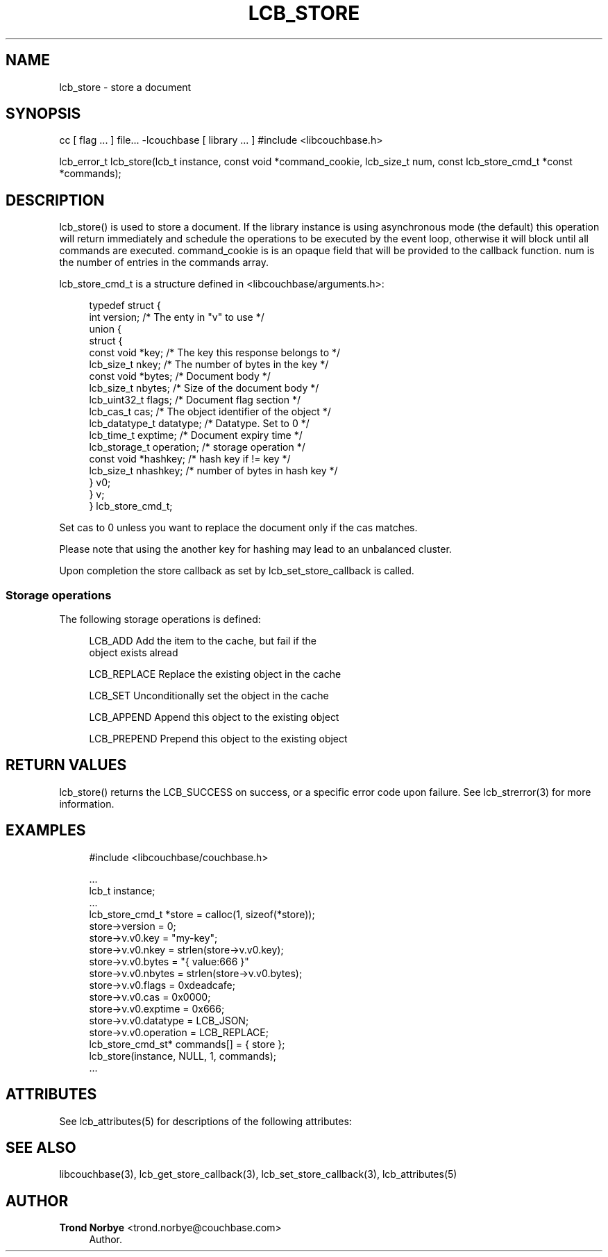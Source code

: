 '\" t
.\"     Title: lcb_store
.\"    Author: Trond Norbye <trond.norbye@couchbase.com>
.\" Generator: DocBook XSL Stylesheets v1.76.1 <http://docbook.sf.net/>
.\"      Date: 01/07/2013
.\"    Manual: \ \&
.\"    Source: \ \&
.\"  Language: English
.\"
.TH "LCB_STORE" "3" "01/07/2013" "\ \&" "\ \&"
.\" -----------------------------------------------------------------
.\" * Define some portability stuff
.\" -----------------------------------------------------------------
.\" ~~~~~~~~~~~~~~~~~~~~~~~~~~~~~~~~~~~~~~~~~~~~~~~~~~~~~~~~~~~~~~~~~
.\" http://bugs.debian.org/507673
.\" http://lists.gnu.org/archive/html/groff/2009-02/msg00013.html
.\" ~~~~~~~~~~~~~~~~~~~~~~~~~~~~~~~~~~~~~~~~~~~~~~~~~~~~~~~~~~~~~~~~~
.ie \n(.g .ds Aq \(aq
.el       .ds Aq '
.\" -----------------------------------------------------------------
.\" * set default formatting
.\" -----------------------------------------------------------------
.\" disable hyphenation
.nh
.\" disable justification (adjust text to left margin only)
.ad l
.\" -----------------------------------------------------------------
.\" * MAIN CONTENT STARTS HERE *
.\" -----------------------------------------------------------------
.SH "NAME"
lcb_store \- store a document
.SH "SYNOPSIS"
.sp
cc [ flag \&... ] file\&... \-lcouchbase [ library \&... ] #include <libcouchbase\&.h>
.sp
lcb_error_t lcb_store(lcb_t instance, const void *command_cookie, lcb_size_t num, const lcb_store_cmd_t *const *commands);
.SH "DESCRIPTION"
.sp
lcb_store() is used to store a document\&. If the library instance is using asynchronous mode (the default) this operation will return immediately and schedule the operations to be executed by the event loop, otherwise it will block until all commands are executed\&. command_cookie is is an opaque field that will be provided to the callback function\&. num is the number of entries in the commands array\&.
.sp
lcb_store_cmd_t is a structure defined in <libcouchbase/arguments\&.h>:
.sp
.if n \{\
.RS 4
.\}
.nf
typedef struct {
    int version;              /* The enty in "v" to use */
    union {
        struct {
            const void *key;    /* The key this response belongs to */
            lcb_size_t nkey;    /* The number of bytes in the key */
            const void *bytes;  /* Document body */
            lcb_size_t nbytes;  /* Size of the document body */
            lcb_uint32_t flags; /* Document flag section */
            lcb_cas_t cas;      /* The object identifier of the object */
            lcb_datatype_t datatype; /* Datatype\&. Set to 0 */
            lcb_time_t exptime; /* Document expiry time */
            lcb_storage_t operation; /* storage operation */
            const void *hashkey; /* hash key if != key */
            lcb_size_t nhashkey; /* number of bytes in hash key */
        } v0;
    } v;
} lcb_store_cmd_t;
.fi
.if n \{\
.RE
.\}
.sp
Set cas to 0 unless you want to replace the document only if the cas matches\&.
.sp
Please note that using the another key for hashing may lead to an unbalanced cluster\&.
.sp
Upon completion the store callback as set by lcb_set_store_callback is called\&.
.SS "Storage operations"
.sp
The following storage operations is defined:
.sp
.if n \{\
.RS 4
.\}
.nf
LCB_ADD        Add the item to the cache, but fail if the
               object exists alread
.fi
.if n \{\
.RE
.\}
.sp
.if n \{\
.RS 4
.\}
.nf
LCB_REPLACE    Replace the existing object in the cache
.fi
.if n \{\
.RE
.\}
.sp
.if n \{\
.RS 4
.\}
.nf
LCB_SET        Unconditionally set the object in the cache
.fi
.if n \{\
.RE
.\}
.sp
.if n \{\
.RS 4
.\}
.nf
LCB_APPEND     Append this object to the existing object
.fi
.if n \{\
.RE
.\}
.sp
.if n \{\
.RS 4
.\}
.nf
LCB_PREPEND    Prepend this  object to the existing object
.fi
.if n \{\
.RE
.\}
.SH "RETURN VALUES"
.sp
lcb_store() returns the LCB_SUCCESS on success, or a specific error code upon failure\&. See lcb_strerror(3) for more information\&.
.SH "EXAMPLES"
.sp
.if n \{\
.RS 4
.\}
.nf
#include <libcouchbase/couchbase\&.h>
.fi
.if n \{\
.RE
.\}
.sp
.if n \{\
.RS 4
.\}
.nf
\&.\&.\&.
lcb_t instance;
\&.\&.\&.
lcb_store_cmd_t *store = calloc(1, sizeof(*store));
store\->version = 0;
store\->v\&.v0\&.key = "my\-key";
store\->v\&.v0\&.nkey = strlen(store\->v\&.v0\&.key);
store\->v\&.v0\&.bytes = "{ value:666 }"
store\->v\&.v0\&.nbytes = strlen(store\->v\&.v0\&.bytes);
store\->v\&.v0\&.flags = 0xdeadcafe;
store\->v\&.v0\&.cas = 0x0000;
store\->v\&.v0\&.exptime = 0x666;
store\->v\&.v0\&.datatype = LCB_JSON;
store\->v\&.v0\&.operation = LCB_REPLACE;
lcb_store_cmd_st* commands[] = { store };
lcb_store(instance, NULL, 1, commands);
\&.\&.\&.
.fi
.if n \{\
.RE
.\}
.SH "ATTRIBUTES"
.sp
See lcb_attributes(5) for descriptions of the following attributes:
.TS
allbox tab(:);
ltB ltB.
T{
ATTRIBUTE TYPE
T}:T{
ATTRIBUTE VALUE
T}
.T&
lt lt
lt lt.
T{
.sp
Interface Stability
T}:T{
.sp
Committed
T}
T{
.sp
MT\-Level
T}:T{
.sp
MT\-Safe
T}
.TE
.sp 1
.SH "SEE ALSO"
.sp
libcouchbase(3), lcb_get_store_callback(3), lcb_set_store_callback(3), lcb_attributes(5)
.SH "AUTHOR"
.PP
\fBTrond Norbye\fR <\&trond\&.norbye@couchbase\&.com\&>
.RS 4
Author.
.RE
